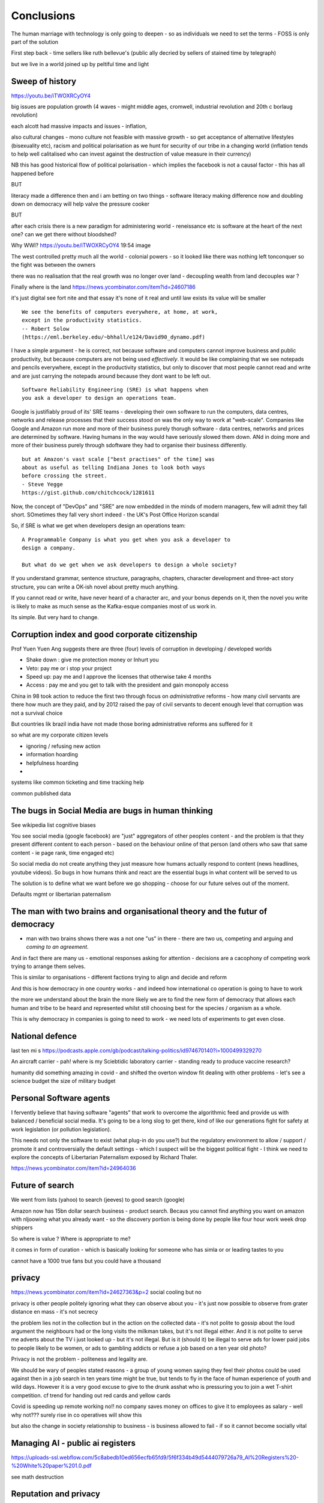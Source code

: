 ===========
Conclusions
===========

The human marriage with technology is only going to deepen - so as individuals we need to set the terms - FOSS is only part of the solution 


First step back - time sellers like ruth bellevue's (public ally decried by sellers of stained time by telegraph) 

but we live in a world joined up by peltiful time and light 

Sweep of history 
----------------
https://youtu.be/iTWOXRCyOY4

big issues are population growth (4 waves - might middle ages, cromwell, industrial revolution and 20th c borlaug revolution)

each alcott had massive impacts and issues - inflation, 

also cultural changes - mono culture not feasible with massive growth - so get acceptance of alternative lifestyles (bisexuality etc), racism and political polarisation as we hunt for security of our tribe in a changing world
(inflation tends to help well calitalised who can invest against the destruction of value measure in their currency)

NB this has good historical flow of political polarisation  - which implies the facebook is not a causal factor - this has all happened before 


BUT

literacy made a difference then and i am betting on two things - software literacy making  difference now and doubling down on democracy will help valve the pressure cooker 

BUT

after each crisis there is a new paradigm for administering world - reneissance etc
is software at the heart of the next one? can we get there without bloodshed? 

Why WWI?
https://youtu.be/iTWOXRCyOY4
19:54 image 

The west controlled pretty much all the world - colonial powers - so it looked like there was nothing left tonconquer so the fight was between the owners

there was no realisation that the real growth was no longer over land - decoupling wealth from land decouples war ? 

Finally where is the land 
https://news.ycombinator.com/item?id=24607186

it's just digital
see fort nite and that essay
it's none of it real and until law exists its value will be smaller 

::

    We see the benefits of computers everywhere, at home, at work,
    except in the productivity statistics.
    -- Robert Solow
    (https://eml.berkeley.edu/~bhhall/e124/David90_dynamo.pdf)    

I have a simple argument - he is correct, not because software and
computers cannot improve business and public productivity, but because
computers are not being used *effectively*.  It would be like
complaining that we see notepads and pencils everywhere, except in the
productivity statistics, but only to discover that most people cannot
read and write and are just carrying the notepads around because they
dont want to be left out.

::

	Software Reliability Engineering (SRE) is what happens when
	you ask a developer to design an operations team.

Google is justifiably proud of its' SRE teams - developing their own
software to run the computers, data centres, networks and release
processes that their success stood on was the only way to work at
"web-scale".  Companies like Google and Amazon run more and more of
their business purely thorugh software - data centres, networks and
prices are determined by software.  Having humans in the way would
have seriously slowed them down.  ANd in doing more and more of their
business purely through sdoftware they had to organise their business
differently.

::

	but at Amazon's vast scale ["best practises" of the time] was
	about as useful as telling Indiana Jones to look both ways
	before crossing the street.
	- Steve Yegge
	https://gist.github.com/chitchcock/1281611


Now, the concept of "DevOps" and "SRE" are now embedded in
the minds of modern managers, few will admit they fall short.
SOmetimes they fall very short indeed - the UK's Post Office Horizon scandal


So, if SRE is what we get when developers design an operations team::

   A Programmable Company is what you get when you ask a developer to
   design a company.

   But what do we get when we ask developers to design a whole society?


If you understand grammar, sentence structure, paragraphs, chapters,
character development and three-act story structure, you can write
a OK-ish novel about pretty much anything.

If you cannot read or write, have never heard of a character arc, and
your bonus depends on it, then the novel you write is likely to make
as much sense as the Kafka-esque companies most of us work in.

Its simple.  But very hard to change.

Corruption index and good corporate citizenship
------------------

Prof Yuen Yuen Ang suggests there are three (four) levels of corruption in developing / developed worlds

- Shake down : give me protection money or Inhurt you 
- Veto: pay me or i stop your project
- Speed up: pay me and I approve the licenses that otherwise take 4 months
- Access : pay me and you get to talk with the president and gain monopoly access 

China in 98 took action to reduce the first two through focus on *administrative* reforms - how many civil servants are there how much are they paid, and by 2012 raised the pay of civil servants to decent enough level that corruption was not a survival choice

But countries lik brazil india have not made those boring administrative reforms ans suffered for it

so what are my corporate citizen levels 

- ignoring / refusing new action
- information hoarding 
- helpfulness hoarding
- 

systems like common ticketing and time tracking help

common published data 


The bugs in Social Media are bugs in human thinking
---------------------------

See wikipedia list cognitive biases

You see social media (google facebook) are "just" aggregators of other peoples content - and the problem is that they present different content to each person - based on the behaviour online of that person (and others who saw that same content - ie page rank, time engaged etc)

So social media do not create anything they just measure how humans actually respond to content (news headlines, youtube videos).  So bugs in how humans think and react are the essential bugs in what content will be served to us

The solution is to define what we want before we go shopping - choose for our future selves out of the moment.

Defaults mgmt or libertarian paternalism 


The man with two brains and organisational theory and the futur of democracy
--------------------------

- man with two brains shows there was a not one "us" in there - there are two us, competing and arguing and *coming to an agreement*.

And in fact there are many us - emotional responses asking for attention - decisions are a cacophony of competing work trying to arrange them selves.

This is similar to organisations - different factions trying to align and decide and reform

And this is how democracy in one country works - and indeed how international co operation is going to have to work 

the more we understand about the brain the more likely we are to find the new form of democracy that allows each human and tribe to be heard and represented whilst still choosing best for the species / organism as a whole.

This is why democracy in companies is going to need to work - we need lots of experiments to get even close.


National defence
-----------------
last ten mi s 
https://podcasts.apple.com/gb/podcast/talking-politics/id974670140?i=1000499329270



An aircraft carrier - pah! where is my Sciebtidic laboratory carrier - standing ready to produce vaccine research? 

humanity did something amazing in covid - and shifted the overton window fit dealing with other problems - let's see a science budget the size of military budget 

Personal Software agents 
-------------------------

I fervently believe that having software "agents" that work to overcome the algorithmic feed and provide us with balanced / beneficial social media.  It's going to be a long slog to get there, kind of like our generations fight for safety at work legislation (or pollution legislation).

This needs not only the software to exist (what plug-in do you use?) but the regulatory environment to allow / support / promote it and controversially the default settings - which I suspect will be the biggest political fight - I think we need to explore the concepts of Libertarian Paternalism exposed by Richard Thaler.


https://news.ycombinator.com/item?id=24964036




Future of search
----------------

We went from lists (yahoo) to search (jeeves) to good search (google) 

Amazon now has 15bn dollar search business - product search.  Becaus you cannot find anything you want on amazon with nljoowing what you already want - so the discovery portion is being done by people like four hour work week drop shippers 

So where is value ? Where is appropriate to me?

it comes in form of curation - which is basically looking for someone who has simla or or leading tastes to you

cannot have a 1000 true fans but you could have a thousand 


privacy
-------
https://news.ycombinator.com/item?id=24627363&p=2
social cooling 
but no

privacy is other people
politely ignoring what they can observe about you - it's just now possible to observe from grater distance en mass - it's not secrecy

the problem lies not in the collection but in the action on the collected data - it's not polite to gossip about the loud argument the neighbours had or the long visits the milkman takes, but it's not illegal either.  And it is not polite to serve me adverts about the TV i just looked up - but it's not illegal. But is it (should it) be illegal to serve ads for lower paid jobs to people likely to be women, or ads to gambling addicts or refuse a job based on a ten year old photo? 

Privacy is not the problem - politeness and legality are. 


We should be wary of peoples stated reasons - a group of young women saying they feel their photos could be used against then in a job search in ten years time might be true, but tends to fly in the face of human experience of youth and wild days.  However it is a very good excuse to give to the drunk asshat who is pressuring you to join a wet T-shirt competition.  cf trend for handing out red cards and yellow cards 


Covid is speeding up remote working no!!
no company saves money on offices to give it to employees as salary - well why not??? 
surely rise in co operatives will show this 

but also the change in society relationship to business - is business allowed to fail - if so it cannot become socially vital 

Managing AI - public ai registers 
-----------------------
https://uploads-ssl.webflow.com/5c8abedb10ed656ecfb65fd9/5f6f334b49d5444079726a79_AI%20Registers%20-%20White%20paper%201.0.pdf

see math destruction 


Reputation and privacy
----------------------

Reputation is fine (can be games or fraudulent but generally works).  But it needs a reputation decay rate 

Also reputation radius - and weighting - is not enjoying a uber ride relevant to one shonesty in diamond trading? 

The rough and tumble real world
-------------------------

I think this encompasses rule of law, 

In many geographical areas of the world there is not effective rule of law - so the rule of killing the worst people to hopefully bring back rule of law applies.  There are also areas of the non-geographical world - crime, and large parts of the internet.

Additionally publish the plan vs discretion and boundaries

oversight and illegality 


How the secret service needs to make at least one person in the room lose bladder control 

Your own facts
--------------

At certain scale need to have continuing professional education - how everyone knows everyone else is up to date

a political solution too - it was one of the biggest solutions mass centralised media played and is one of the major failings of mass decentralised media - no one agrees on the same set of (important) facts. (ignoring fake news - look at labour online and labour massmedia where 2016 it was fox hunts and whaling online)  

So how do we agree on same set of facts - it's almost like manifestos - there should be continuous problem definitions - government saying this is the problem and we are solving it (it's like a campaign "build a wall") 

how can this be responsibly managed?? 


Social media and social change
-----------------------
https://www.cracked.com/article_19225_5-reasons-twitter-isnt-actually-overthrowing-governments.html

Problem with social media
-------------------------

It's joy fake news or misinformation - it is expectation.

We expected articles on facebook to have the same weight as Washington post.  But they cannot the economics just don't work

so we should treat social media as it is - a recording of ebru conversation in every pub everywhere 

Yes we might be able to eavesdrop on the bon mots at the Algonquin round table, or perhaps over hear Einstein chatting to Dorak, but we basically won't - and we should treat it the same.

Our expectations of curation need to change - unless we have curation we won't get it. 

pay for curation ... 

That will also help to solve the "same set of facts"
problem  - 


Review sites and freedom
------------------------

Review site suffer a problem of astroturfing / trying to persuade people to buy something / anything.

so people try to turn to sites like reddit - to get the pub conversation that would be the equivalent of "oh bobbbought one of those washing machines and it broke twice in the first year".  

This is fine IRL because no one buys a house in your neighbourhood and heads to the pub in order to influence your choice of washing machine.  But they happily will create sock puppet account on reddit

The solution is really only going to be client certificates signed by the government - a sort of online passport.

This will be ok for most people in democracies - we already are 

it will of course make freedom worse in oppressive dictatorships but things are pretty shit there anyhow and we were fools to dream that TCP/IP would replace the hard work of ensuring human freedom - we have to earn freedom the hard way, in real life. 


Then the sensible technical solutions will be available

Isn't everthing "done" now?
===========================

No. Not at all.::

    Most people are online
    Most of the Money is not
    (Ben Evans)

Most if commerce, most of government, in Western world, let alone
globally, are not "digital".  They are not "programmable", or even
visible on the virtual world.  Vast amounts of activity is invisible
online, let alone enabling meaningful interaction with that activity.

THat is the challenge of programmable companies - making the virtual
still reach the world.


Double down on what works
--------------------------

Western liberal 

* Productivity Gains unrealised
* Benefits not embraced
* SME is what you get when you ask a develooer to design a Operations department

* Programmable company is what you get when you ask a developer to design
an entire company

* What do we get when we ask developers to design a whole society

- transparency, democracy, openness, empiricism, competition these are the things to double down on - they have worked in fits and starts for 150 years, and past 75. 

The economist Robert Solow once quipped that   It has been argued
 that this
is because we are missing the essential rearrangement

Two productivity arguments - we aren't inventing stuff or we don't
have demand side drivers in western world - that is we can outsource
to cheap labour (Foxconn and Apple make iPhones) If we see 70s then
people invested massively as labour price was skyrocketing - similar
to post world war 1 (immigration, death etc)

Only when we absorb all human capacity to modern levels or social
changes

I think this is right - but it needs a little deeper
explanation. Let's look at architects, project managers and
bricklayers

Also internet not changed as much as washing machine - we see the big
communications changes in telegraph. Internet is changing the consumer
(the out of work ways we spend our time)

But it is still hard to see it transforming the in work hours.  Web
technologies do appear everywhere - but this is a function of more
robots ready to build houses - if only the instruction were there.



We only need project managers because the architects were not precise
enough. So the replacement of the bricklayer will soon become the
replacemt of project manager - the great hollowing out.

But this cannot happen if a business is still the equivalent of a
blueprint - needing builders and somon to actually make it work.

Only a programmable company, can be designed like an architect designs
a building - and only at that point can we look at theory of firm. At
things trading on our behalf, at companies that can be formed - is
this insane? Maybe but that's never meant wrong.


I did have the whole internet printing press thing going.  But we need
to look deeper

Software is not seeing the productivity gains it should.  But why?

Firstly we are not software literate as companies Not seeing right
size nor right interfaces

Second we are of seeing marketplace of companies to enable right
sizing But we can define what it is - code as the definition of all


Productivity gains held back by company structure, lack of code at all
levels

Architecture paradox - what we see as companies are not all the
decisions and functions needed - we are not seeing
everything. Software literate company will raise to level of explicit
code eachnof those activities - it will be real architecture to build.

A programmable company is one where all its activities and decisions
are encoded. See Apple and its runbook.  When asking for a quote ""


What is a programmable company - where it's decision processes are
both encoded, and adjustable by internal (direct coding) and external
(customers choosing or not choosing to buy, take action)

As much of facebooks actions, it's resource allocation, are steered by
the mass actions of its user base. It is a vast AB test. Now inntheory
this is true of any company - if we stop buying diesel cars GM will
stop making them. But the feedback is so crude and so long term that
it has little effect.  But the programmable company has much finer
grained touch points and is more attuned to them. More ML means even
more attundedness


So programmable company has all of its activities and its decision
points in code (migration to infrastructure as code) and these nodes
are programmable by internal and external actions.  This assumes more
democracy in the internal decisions (explicitly excluding people is
harder. See the linux hierarchy ? Open discussion, Chinese parliament)

With more activity automated we will see both more effi envy and more
problems - serverless world is where companies have to rebuild their
factories to accommodate software, the grain of the internet

Amazon had to solve these internally and basically released it.

Putting everything into code is the only way forward - from routing to
deliveries to accounts the whole skeleton of companies will need to be
as defined by code as an AWS web server.

We are going to redesign that much


Architecture paradox But this leads to the architecture paradox - by
having a robot do the building there is a lot more upfront work
fromthe architect (coding)

Productivity conjecture
- we are missing the re-arrangement of work - that software literacy may be 

I reject utterly that now that every freaking adult on the planet can
communicate with every other that we are not seeing productivity gains
(mobile phone choosing best market for produce)

- biggest idea is the iPhone. We just are not seeing the productivity
  gains we expect forom the Internet. It is hard to credit that it is
  a bubble the whole world has bought. We are nearly at a stage where
  every adult human has online access of some form.  That matters
  deeply

What we are missing is the re-organisation of the factory similar to that of electrification

We are missing the dynamo. 





A point about Pikety
--------------------

* Pikety redux

  - Labour lost, capital won (the reaosn wages not  subject to suply demand)
  - the great hollowing out
  - literacy and automation
  - Snowden was also right - data and pollution 
  - snowden
https://en.m.wikipedia.org/wiki/NSA_ANT_catalog
http://www.nsaplayset.org
- Whats happening in the world - a sense of perspective
* http://www.digitalattackmap.com/faq/
* also want, wars, trade, shipping, energy, employment, poverty, investment etc.* 
some kind of model / mapp for the whole world. where is the money flowing / going?


  That the record of software coming in to disrupt industry is good -
  it's hard to learn software.  As a company this book is about having
  software in your company DNA

A point about project management and democratic companies
---------------------------------------------------------

I am going to stick my neck out and go for it - companies will become
more democratic - we shall see more voting and consensus in the
workplace.  We will also see the end of deadlines as companies become
*event driven* - that is, instead of shouting "get to this point"
there will be more "we need to get here" and monitoring and
encouragement.


The problem is *always* at the top
----------------------------------

Most technical problems can be solved by changing the business environment.
If the security of a company is challenged because a top level executive refuses to follow
the security restrictions, then there is a clear choice betwene firing the Sales Director
or having security.  Only the Board can decide that, and once they do it must be clear.

Google is currently experiencing a similar issue over sexual harrassment.

Data publication




Fractal Management
------------------

How individuals and teams need to model, monitor, mentor.


- CI and repeatability
- reporting on functionality of running processes
- analysis of inputs, running, outputs
- reporting upwards and outwards
- marketing your code





security (secrets management & auth)
------------------------------------
-- user management / aithentication authorisation
-- FIDO


security (deployment / repeatability)
-------------------------------------


prod parallel
-------------
Modelling



-- plumbing







   


A point about Simplicity
========================


Our golden goal is to keep things simple.

Simple breaks in simple ways, simple is simple to extend and improve.

Its not that simple is *easy* - often it is the opposite of easy, or quick.

But simple wins out over time. Simple gives great ROI.

I throughly recommend listening to Rich Hickey on this subject (Link)

So please keep in mind - we aim for simple.  Even if our day to day
work pushes us to quick and easy and complicated.  We need to push
back.


Data Mangement  Philosophy
==========================

Data Publishing needs to be a business level function, providing
consistent accurate and timely data to the rest of the organisation is
a vital task.

Like Bezos, can only consume data that is published - and people only
publishbsokething they willing to support

"but i cannot get my job done if "... that's not the problem ... the
problem is clean data

it's like security - it's a priority or it is not.








.. rubric:: Footnotes

.. [#f1] The linked essay is by Eric S Raymond and is almost two
   decades old, and lays out an important philosophical difference
   between how open source software gets developed (in a mad press of new
   things being tried out) and how cathedrals are built.  The cathedral
   builders have tried to learn from the bazaar, and concepts like Agile
   are helping (a bit) but building software in our modern day
   institutions is still frustrating.  As software eats the world, it
   will find politics and push back.


Leassons from Amazon
--------------------

Using SteveY's rant

we see
1. API SOA is the right way

2. lots to learn from amazon

3. that testing is an interesting apprpach - QA and unit tests lie on a
spectrum, and that have solid production monitoirng is effectively having solid testing.  I go for doctests and QA tests as the right balance - too much mocking is too much mucking about.  You seem to get concetpually the right level of breakdown. not the level for your testing tool.  Having more test code than actual code is *not* a positive.

4. also interesting view on coase - not merely size of pizza team, but
reuse of code as a metric of organisational cohesion - start up to spreadeagled.
Lots of companies have many ways to do same thing.  But there should be one right way to do it. Look at xkcd cartoon - 14 different standards.  A cohesive org has one common standard - by fiat or by discussion.  If an org is happy to allow many flowers to bloom to find the right way then frankly its a community not an atomic unit.



Kaizen vs Kaikaku
-----------------

Run the company vs change the company

Incremental change (AB testing) vs Radical change

WHy not SaaS
------------

BEcause I *should* be able to do:

::

   authenticate('mycompany')
   for employee in get_all_my_employees():
       if employee.isTimesheetComplete:
           approve_payroll(employee)
	   send_payment_to_bank(employee)
	   send_email_to_employee(employee, template="youarepaid")

Now, there is a lot of noise about IFTT and all the SaaS providers and
so on but - they are wrong.

The above is the *right* way.

It just is.  You know it is.


Operations
----------
Severity Levels
usually maps to customer impact

(Apologies to Abraham Lincoln)

* All of the people cannot use all of it, all of the time
* All of the people cannot use some of it, all of the time
* Some of the people cannot use all of it
* Some of the people cannot use some of it
* Some of our capacity or redundnacy is lost, but no people are affected
* Everything Else

Is like a DefCon - actual *action* is required and defined and taken
(ie customer support portal is updated, these people are notified.)

This is *still* a programmable company - only we did not programm it
to deal with this situation and so it needs to be worked *on* not *in*


Politics and software
----------------------

- new economics becoming clearer - the neo-liberal consensus seems agonisingly wrong in Africa and just misguided post 2008
Open source - oss4gov manifesto



I argue that we are seeing three trends coming together

- coaseian ideal firm size is shrinking. Look at Bank of America/google.  Challenger banks etc. Yes vast scale matters - but at a certain point all business transactions are entries in a shared ledger. Remind you of something.


I don't think we are there yet. Ledger technologies don't scale to the level we care about punlically. But internally we are there.  But so was email before internet - the big win for electrification was the dynamo. 

- faster feedback on customer likes - wants in tech firms. Killing lions, cutting through beiraicy (end of project managers) 
- most projects are co-ordination - but code is self co-ordinating - programmable company is a non-project company

A programmable company is one where the current decisions are encoded in software

So let's imagine we take a decision on a project - this must mean a chnage to something (else it's a rubbish decision) so we record 

- what was decided
- why it was decided
- how to judge its success

This is a series of commits / changes across the base - from change to monitoring system to commits on the codebase 


Summary

If you are not coding, start
If you are not replacing whole projects with code that checks if other code is doing what it's supposed to, do that
If you are not migrating to a serverless, run anywhere model (with server-led for some highly optimised areas) do that
If you are not using crypto-signed ledgers everywheee internally do that
If your companies actions, reactions and decisions are not in code, do that
If you cannot do what if analysis on your company's defining code, do that




Steam factories and the rise of electricity
Steam factories ran to a central Rythmn, a single shaft ran from the vast engine across the factory floor and cranks attached to it. Everyone worked to the engines ryhtmn, physically located along the shaft

Toyota quality cicrcle simply could not be invented.



Culture 
Ok it's not the dog whistle version here - genuinely

Discuss economic changes (ha join Chang) - the reworking of world economic theory from neon liberalism after 2008. It is highly likely to undergo changes in western world

Now the software that is written is ireducably connected to culture it came from- the liberal hippy anti government culture of Berkeley has had enourmous impact (beards and gpls)
What is impact of Indian and Chinese culture - hard to say from outside. Some ideas are possible - less regexs, 

But open gov is almost a democractod imperative
I push Oss4gov but I need it funded by right wing maniacs


Steven Soderburgh shots his films on iphones - he does camera and editing "two more conversations Indont need to have"

It's this speed of decision making and reduction in friction that programmable company aims to produce - but it runs up against bad decision making of start ups in ethics feee regulation free environment 

OSS funded by EU
https://www.zdnet.com/article/eu-to-fund-bug-bounty-programs-for-14-open-source-projects-starting-january-2019/

Facebook and radio lab podcast
expand a lot
Centralising has lead to trying to moderate at billion people scale - this leads to facebook moderation currently at 16,000 people looking at a million flagged items a day

Facebook is not the problem - just a symptom 
-------------------------

The issue here is fundamental to the Internet - it's not Facebooks "fault" - although they turned it up to 11.  The issue is that facebook in particular and the internet in general allows one person (or a small tribe ofnlike minded people) to publish and disseminate their point of view their philosophy their truth to millions or billions.  This in some cases is wonderful- arab spring perhaps

but looking at democracy i elections the main rprblemnwith fake news is not Russian interfeeemce - but that american citizens can spread their own fake news - trying to end the world to their biases.  it sounds like democracy and freedom - but is the freedom to shit all o we everything really a benefit to society? 

when do we shut down freedom? When someone yells fire in a crowded theatre? and if we can shutdown freedom for the good of society - just how different is that sentence from every dictator ?

The answer is IMO the court system and the law.  

I think we may need laws on debate - on facts and opinions in law? 

Look at the actions of law firm in shutting down rumours of gay mcAlpine 

The next issue is that facebook should not be making policy on what is or is not truth or acceptable in an election.  Fundamentally that's a lot of power for an
unelected 36 year old to have - and facebook asks to be regulated so that it places the problem back where it belongs - with politics.

this is feasible for one jurisdiction like the us - and more complex for jurisdictions like western democracies but it's being sorted - basically be omg a balkanised facebook ( which implies that local based social media like next door.con will be good trades).  does this mean we won't see d so tact spread through social media? no.  it will be a publicationnplatform - like that of mexican gang war photos. it will have the truth in it.  but it will be controlled by local jurisdictions and culture.

it will be a lot easier to keep that local - even if we lose a lot.

but can we see international jurisdictions changing? europe is the great hope here - 

the trade off between better (western cultural) norms (!) and raising the floor and being able to deal with granularity 

It most reminds me of the rowntrees model village - where they tried to make perfect community
Which is nice but it did not work for everyone and it chafed a lot and eventually people moved out because they wanted different freedoms - 

walled garden is nice but if you cannot build on the garden and create your own house and community then ... you will eventually outgrow it


https://en.m.wikipedia.org/wiki/Jacques_Ellul
 
Christian anarchist - eschew violence and eschew the state.

But real world does not? 

paradox? 


Discovery, advertising, profits and agents
-------------------

So, we are seeing the unbundling of advertising and discovery (review sites perhaps are a form of discovery as is other people recommendations)  Advertising used to be both

Pretty much all tech firms are advertising based - google and facebook obv but amazon has almost as much profit from ads on its own site as aws (https://www.ben-evans.com/benedictevans/2020/9/6/amazons-profits)

But, libertarian pateism suggests we don't need that much stuff, and i suggest we will be guided by agents regulated to have our interests up front - so advertising to us won't be acceptable. 

So agents will become a form of discovery - with some form of regulated product review process and standards orgs.

Solving the review process??? 



Stop blaming technology for decisions by corporations and governments
-----------------------

Guns do kill people. 
But the person pulling the trigger can decide which person to kill for good or evil (usually it's bad whatever but you get the idea)

cf Monsanto https://www.vice.com/en_ca/article/nnkqn7/mutant-food-and-the-march-against-monsanto

democracy in companies
----------------------
https://news.ycombinator.com/item?id=24448003
https://news.ycombinator.com/threads?id=lifeisstillgood#24462466

Facebook strategic reasons for sharing data 

https://www.theregister.com/2018/12/20/facebook_disaster/


Facebook regulation
-------------------

Social media is just a way of surfacing and punting all the loud drunks in bars across the land - it's not causing boorish arseholes it's just counting then (and some degree of encouraging by helping them find each other)

solutions: 
regulation 

but do we use social media as a forcing function to get international co operation ??? seems dubious at best - strategy is to beshinomgnbeacon of democracy freedom and wealth 

algorithm changes - drop boron rods into the algorithm - 

force citation 

Wikipedia as a surprisingly good example 
- how to regulate like wikipedia? 

ultimately it has to have good faith intentions.  and cost to punish bad faith lower than not

Problems with PageRank
----------------------

Facebook and youtube etc are aggregators - and a problem with Pagerank leads to a global feedback loop - that google (the essential search engine) assumes that a *domain* that has high quality in one location has high quality across the board.

So facebook.com/newyorktimes is seen as good content by google.  And then facebook.com/grotmoron gets that same level of google juice.

This means that if you want your web page to be found by google it is waaaay better to put it on facebook than on your own domain

this leads to positive feedback loop for aggregators and a negative one for the domain based internet (which is how it is designed)

but this is a flawed google (search engine) view - in other words facebook is assumed to be guaranteeing quality of all its content - which effectively makes it a publisher (the big radiolab discussion on moderation at scale)

so some form of regulation for search engine seems sensible - ie something in robots.txt that tells you the site structure and site governance (ie this bit we publish, this bit is platform


Software Socialist
------------------

We live in utopian socialist society


Some thoughts 
https://youtu.be/52yu6hA_k2Y
- gunpowder empires (russia, china, ottoman) - where just having gunpowder enables hierchy to dominate
- this hierarchy failed in europe as we lived in state of total war
- like japanese
- but that meant our society has to be more equal - hierarchies were less steep
- so when 

comparing christianity to aztec - no cannibalism, able to survive plagues (ps aztecs had no cattle so basically cannibals)

but cannibalism and sacrifice meant destruction of means of production 

we only took off after stopped slaughtering cattle in winter else they would starve (turnips )

But basically a socialist society where we share most is most stable in times of shock - as we approachbsungularity guess what we will have

and how have we handled covid - sharing community sacrifice for common good.

the direction is clear


VC funding is just ensuring nice middle class life not threatens when trying to build company

But point of (most) companies is not wealth creation (!) - Facebook just took ad revenue from Fifth Avenue
Amazon just moves sales from Walmart to amazon

But the organisational changes needed to achieve this are profound and deep - building amazon was an amazing acheieneltnt - and it is in the organisational format that government follows - government invests stem for long term wealth creation (new forms tech) and business takes that invention and innovates new product forms and new organisational forms to distribute the created wealth (or rather wealth only creates when it is distributed)

As such my predilection got expenreinifn with governance forms in organisations - why Debian is a bigger idea than its distbuttion


social media - it turns out that social media was actually public publishing - (Zuckerbetgs pivot to person to person messaging) - and that newspapers were curators of publishing - journalism was about deciding what gets putinot oublic sphere.  

democratic journalism is important - social media was a way of allowing people to publish something important  (mexico drug wars) or crap (influencers) - somehow we need good ways to find facts and raise them to consciousness - a backlog of issues and a store of facts

GOvernance
----------

As software eats the world it becomes part of the world - and so becomes *regulated*.
Software regulation is now just *politics* - its hard, complicated and needs
compromise and being infomred and active.


We start with a utopia - the CLuetrain manifesto.
And we start looking at privacy (ie secure / closed)
Governance of software starts to become part of the process of SDLC
Risks and controls is an essential part of any applications services - 13th factor in 12 fctor apps

Governance and territotries and culture and events
--------------------------------------------------

If we can build products tailered to exact personal preferences, we
can also tailor products to countries laws and regulations.

The question is how much should we? How much is use of Whatsapp or
twitter a driver of social change (just as bicycles, trains, love
letters in postal service and Sears selling to american blacks).  It
becomes a question of choosing your balknisations?

Facebook newsfeed - just another media channel?  Filter bubble - not
as bubble as it used to be? (research) Behviour targetted ads vs
context targetted ads - howo well is duck duck go doing?  Fake News -
there has *always* been fake news. its just we were not listening to
every stupid pub conversation.

NYTimes::

Two months before the 1990 P.G.A. Championship at Shoal Creek and six years after the club hosted the 1984 P.G.A., Mr. Thompson responded to a question from a reporter for The Birmingham Post-Herald about Shoal Creek’s membership, which included Jews and women, by saying, "We don’t discriminate in every other area except blacks."

https://www.nytimes.com/2010/10/29/sports/golf/29thompson.html

Yeah. We used to only see this shot if it made it into the NYTimes - now it's everywhere.  This is good because the amazing stuff is everywhere, it's just that the diamonds in river of shit metaphor still
leaves a river of shot. one day they will learn - this is cultural colonisation that white men complain about.  







Opportunities - MOOP, agent moderated life, what about an app that
says "hey, you know that comment your friend just made about Flat
Earth. Majority of scientific opinion accepts earth is a sphere
floating in space - here is a photo".  Or "You know your father just
said Gays and Faggots will burn in Hell, here is ... well you get the
point"

Imagine not merely access to all the world's knowledge, but access
mediated by a Medical-level ethically driven moderation.

But what if it is not ethically driven? How do we know what is being told to us?
This should itself be extractable.



The new socialism - of the character
---------------------
https://news.ycombinator.com/item?id=19661601

Companies will chnage to be more open because the benefits of the MOOP

Look at graduates of today - well adjusted renaissance people with little desire / experience to kill maim.

Was this how we imagined the future in 1800? No - yet we are what changed more than the world - we could not take the 1750 mindset into a car / modern world - it's not a question  of technical skills - it's about character and attitude 

it's basically why putin cannot take his country further - it's the reason the drunk cannot crawl out of the bottle.

It's about choice. 

Keanau would know 



Science funding and support
----------------------------

Are we seeing drop off in support for science and technology? Well, poets don't tend to compose eulogies for scientists buried in st. paul's very much like Newton? (maybe hawking?)

We are seeing explanation exponent change

what makes rocket ships go up - funding makes rockets go up - no bucks no buck rogers.

Funding comes from support - which comes from understanding why the next step counts - this is education

I am doing important experiments for kids and Inam 500 years behind !!

education funding comes first 

Everything is getting unbundled again
---------/---------

Education - michael munfer and university life and university education
(buying access to city and to classmates and to the subsequent signalling) 

Different ways of applying drive chain to different vehicles (car and motor home) 

https://news.ycombinator.com/item?id=24336003




Statistical socialist
---------------------
I am a statistical socialist - i believe that every human being born in the planet is born within a narrow normal distribution for all of their attributes - intelligence, height, weight, good looks and sexual size (!) - and where their life outcomes are greater than the range of their distribution i believe those outcomes are influenced more by structural and systemic factors, and then by their character 


Rise (return) of curation
--------------------------
Death of the newsfeed 
https://www.ben-evans.com/benedictevans/2018/4/2/the-death-of-the-newsfeed
Newsfeed is going as facebook signals peer to peer focus (snapshot stories taking their toll)
But this implies rise again of journalism - who do i follow which leads to newspapers with opinions - but at least they are open accountable opinions (cf murdoch scandals) 

Position on platform vs search vs responsibility 
-------------------------
https://news.ycombinator.com/item?id=19446511
https://news.ycombinator.com/item?id=19406733

AI Auditing
------------

https://www.ben-evans.com/benedictevans/2019/4/15/notes-on-ai-bias?utm_source=Benedict%27s+newsletter&utm_campaign=80ec9639df-Benedict%27s+Newsletter_COPY_01&utm_medium=email&utm_term=0_4999ca107f-80ec9639df-70375349

It's going to be around picking out sample bias really really well

Seems to me to create multiple models using random selections of same training sets and then see if models come up with similar answers - can build statistical models around that.

find a statistician??? 

Predistribution
---------------

Roberto Unger - changing the market structure of it is unfair so that redistribution is not always swimming up stream

"A billionaire is an example of market failure" (me)

Progressive politics seems to be engaged in harm reduction for their opponents 

Brexit
------
The big takeaway here is the constraining of executive powers on international scene - Uvettee cooper oliver lwtwin bill - seen in congress refusing to ratify treaties with dubbya - this is greater recognition of gloablisation - not just trade between boundaries but with services and regulation a merging and porous nature of boundaries  - and a search for legislative approval - a search for democratic approval against executive power - truly reflecting the new power balance infra companies 

SICP for orgs
-------------
Structure and Interpretation of Programmabke Companies 

The Big Ideas
-------------
We have well tested ways of using science to discover facts

we have ways of using engineering science to discover facts about machines

we are starting to use those lessons to run software system
then we shall use same engineering and statistical principles to find facts on the rest of the pyroamid - how to better run organisations 
and then societies

and we shall do so if we choose the right metrics to be guided by

and see david kings handling of foot and mouth - two days and it turned around by using what epidemiologist saw as simple 


Tech and economics drive certain things
- shakespeare was not a tech change but an economic change - the cities were now big enough to support a permanent home (cf spanish similar person and wembley arena, and the first writer of all those ideas ) 
themes
- how does software fit into society
what are the changes coming? micro and macro - nuclear war with korea or opioid crisis, prison crises

maybe software can help us identify and follow up on the small the micro, the forgotten

the promise of moop 

software must be part of democratic institutions and support the effectiveness of those institutions
- new forms of journalism after disruption the old






Norvig on lips python and sdlc 
https://news.ycombinator.com/item?id=1803815


lessons from moore's law
just keeping the growth rate high has cost economists (see freakonmocs) has increased 25 food since 1965 - just to maintain growth rate

this is an example of cost of r&d

- Two cultures of software
https://news.ycombinator.com/item?id=15824833
safety critical and time/budget/market driven

interestingly this is the regulation driven world too - 


weird working shifts - just in time manufacturing demanded just in time labour costs - shifting the risk from corporation to labour force 

it's a choice !!! 


- eff is arguing tweets are free speech and if government publish information through them then they cannot block people

https://www.eff.org/deeplinks/2017/11/when-officials-tweet-about-government-business-they-dont-get-pick-and-choose-who

this is huge - mega huge. it's implications run outrageously deep and completely fuck most social media business models. nice

this is part of the ultimate utility-ideation of anything we find socially useful - roads to electricity

and it has implications on the kind of software development approach needed too (reliable vs agile) 

Poker lessons for life
http://m.nautil.us/issue/55/trust/the-resulting-fallacy-is-ruining-your-decisions

given a fair coin we can know the probability of heads to .5, but we cannot know the next outcome.  so we can place bets on 2/1 but we should not let the outcome upset us

focus on the process, so the outcomes eventually fall our way - it's a process of building a house advantage 

software enables us to more consistently run the process (think software in finance) and increase our throughout this increasing chances of total number of heads 


brexit and regulatory alignment 
there is a presumption that regulatory distinctiveness is beneficial - that we would offer something special

it's hard to imagine what - we all want iphones and advanced composite materials or biotech medicine - and the benefits of common open protocols in those areas are manifest, and the obvious adavantages of being a new different  one are minimal

using Amazon queu services
Not the GP author, but he's talking about using 4 different AWS services in a particular architectural pattern. SNS topics give you a triggering mechanism to start the long running task. Step Functions give you light-weight flow control and state management, but don't directly perform any interesting work. Instead, the step function steps can invoke Lambda functions or jobs in Elastic Container Service to do the actual work. When they finish, the step function can move on to the next step or retry things as needed

https://news.ycombinator.com/item?id=15895863#15897502

integrity is hard

don't aim for perfect - aim for above average and lots of opportunity to improve


Standardised Programmability of the world
- educationnprotocols
- parental controls onnnintendo switch and TVs
etc


Agile
https://youtu.be/a-BOSpxYJ9M
Pragmatic Dave on creation agile manifesto

Do our gov do open catastrophic planning stress testing - or if food supplies fail ...


http://www.collaborativefund.com/blog/the-psychology-of-money/investing basics


Everything as a service
https://stratechery.com/2016/everything-as-a-service/


AI cannot see black peoples 
http://newsblogs.chicagotribune.com/race/2009/12/hp-webcam-colorblindbut-not-in-a-good-way.html


Major fault lines no longer left vs right (social vs ?) but open v closed and default the same rules / regs and default different rules regs (see brexit / federalism) 


The new organisational form



Digital Advertising and the NSA 

this is "getting carried away with data"

It stopped being advertising some time ago (ad vert - latin /old drench make aware of)

This is an best and informative role -  rand awareness etc. yes it was inefficient but the ability to serve a different t advert to every person aka cambridge analytics is  it advertising - it's something else - behaviour driven point of sale prompting 

So i hate those supermarkets that put little sweets in front of the checkout  - you, CEO of asda, have just decided to make me disappoint my child and guard tee i say no five times - for and extra few pence if prom then if i cave - and oh yes dental cares and liver dies

But not this fucking rack of sweets can follow me around my whole digitisl life, shuffling sweets with lawnmower parts, new shirts and so on.  nothing I want nothing laid out for me in an informative or curated way  - just random shit

And this is Poor Tech. it is possible to curate the products of the world - to add age then in their use to me, to analyse my digital behaviour and drop a twenty second video explaining why the Park would be a great day out, suggest a list of sandwich fillings available on offer at tesco and remind my facebook group that the weather is not taking and i will be there about 13:00

That's the sort of useful stuff we want

the rest of the crap you can keep 


- advertising is just slow subscriptions sent to someone else 


The new coasian equilibrium 
----------------------------

My conjecture is that firm size will now be determined by the ability to let the firm run without change - steady state. the software itself can reprogram itself (only to its own regulatory and business limits) 

human change determines the 

human managers ustifiy their jobs on changing the company - but profits come form
steady state operation a


Antitrust As Allocator of Coordination Rights
UCLA Law Review, Vol. 67, No. 2, 2020


as firms get smaller we need to adjust the meaning of anti trust (and
the issue of "everything is insider trading" or SEC as regulator of
last resort)



Measuring Outcomes
see accelerate but basic thing we want to do is have a commit of code, linked to a ticket, and that links to *expected* changes to known business kpis - for example sales funnel or speed of production of the accountancy report or ... so to prove it value in business need to measure business outcomes like we measure graphemes 

this is my next book - measuring impact on business outcomes 



Heyak and Moops 
---------------
Hayek has technologist driven societies - but not technology determined - we will have surveillance technology but how we use and live in it matters

MOOP is medicine - putting rights and indeed the best interests of the patient first - it is for us to choose how to - be more open more transparent more 

We have a poor record of fighting wars of freedom as a species - but being a shining beacon seems to work better 

Shelter under our guns but build your own society
 

Dissonance and Programmabke company
----------------------------

Programmable company offers the idea of a fast reacting company able to put manoeuvre completions

But 

Most organisations contain within them enormous dissonance e or hypocracy - and manage that through not explicitly stating or deciding one side vs other

Software won't let you do that

you will have to decide

The old "kill driver or little girl" is first part. What bout bribery. What about use of lithium cobalt from congolese mines.  What about ??? 
 


Imprimatur 
----------
The problem with youtube is the name youtube.com

it lends credibility to a video hosted 

it pretends to give video hosting but then hosts the surround on youtube .commso you cannot tell crap from not

if everyone had to run their own domain and youtube literally hosted in an ifeame then much of the problems would be solved - who would go to "backwoodsnazi.com" for videos on donald trump

the problem is we no longer have address - it's like everyone is available to talk to. whereas it was just a big town square now it's a big town square and everyone wears a youtube mask so you cannot see who they are

we used to have a mainstream based on the weighted distance of travel from "normal" thought - a sort of gravity of ideas and world view

but we have flattened the gravity
this is bad - society used to work on we all agreed where gracvoty was - we all knew the most mass coase we were there.  Sometimes we needed mass movements to help fix things like civil rights.  but at least it was obvious it was going on

now ... we cannot tell where gravity is because any idea carries same weight - because it is equally easy to get to.

free speech needs to be weighted - and skeptics needs to be taught.

so we need to make ideas harder to reach? seems dubious.


Far Far Beyond Facebook
-----------------------

Facebook and Google are, with some wriggle room, advertising billboard companies - like wikipedia they won't run out of pages 

But this is just the beginning

Software and the platform of the internet is beginning to change everything - we think for the ... fairer 

https://news.ycombinator.com/item?id=23783871

Just look - as incidences of abuse occur they are recorded and cataloged and noticed

And where reality is at odds with perceived reality things start to change - even something as deeply ingrained as segregation in USA

Curate or extreme
-----------------
facebook - top ten articles each week kevin ruse nyt- right wing articles popular 
if fb does not curate it will get dragged by users - in USA that's to the right - it may be diff on spanish speaking site but the algorithm will learn what used want and drive more people off

or just become what should be - postings by your friend - xmas cars list 

In Ghosting the News by () she showed that local US governments that have strong local newspapers have lower borrowing costs - because they can get away with less corruption and so are more trustworthy - we need the watchdog role.

Other issues around curation
-----------------------------
https://news.ycombinator.com/item?id=23881315

Also  on same podcast, people were not aware that their congressman had been indicted for insider trading. They did not get local news on tv or newspaper but via facebook etc.  So there is a need for facebook citation algorithm to be better serving democracy

this can be fairly easily achieved with regulation similar to UK public food licenses

but also a algorithm  that allows following curated editors (ie bbc news feed) and allowing meta citation - popping up more highly meta news feeds 

Meta-curation
--------------

We want more competition in the field (for example we want more completion on twitter so that one hack does not threaten national security - see schneier on july 20 jack)

The feed algorithm will become regulated and politically hijacked - it will need to have an open solution so that while personalisabke it is also curated and regulated - hard to do but feasbikle - like choosing which newspaper to read you choose which set of lies to believe


Scale scale scale
-----------------
What really makes difference in valuation is scale of the market today - 4/5bn people? facebook has 50% of market (really - has in what sense ?)

The scale of dealing with certain things is enormous and we have few tools - double down on democracy 


The death of Neo Lineralism 
---------------------------
rethinking capitalism - need a new vision

Politics modern not have much of a vision - but slowly economics is recovering and finding new 

- libertarian paternalism 

We can see a new software enabled world guided by more accurate maps of our behavioural world

It can be one of greater egalitarianism (70k each remember) but it is something we need to build the technology, ensure the regulation is in place and always guide the car 

sadly there is not automatic driving for the politics journey 


Big companies the world
over
--------------------
https://www.tbray.org/ongoing/When/202x/2020/07/23/Not-an-Amazon-Problem

Fixing a amazon is like fixing the East aindia company - it eventually took the government to take over its role with different incentives and vague idea of fairness and decency and slowly eroded - that and ghandi 

The economy is not what you think it is
---------------------------

it's not GDP - measurement issues 
productivity - you cannot measure online banking in GDP cos it has not a cost like a human teller 


Against UBI
-----------
Neo liberal tosh
you cannot use it to pay for collective public services - UBI won't pay for a bus service to your town or for better schools

we need to choose the common decent floor - schools and transport and food and pay for it through decent wages and smart public works - avoid the car first

what about the world where jeff bezos owns everything and the factories are robots.  Maybe ... we face that then 


Also if MMT is right (seems like it) then government can simply use its printing power to purchase all unemployment in the economy - effectively UBi but done through employment and is a safety net plus allowing gov to build public goods - working in terrible job - hey go work for the gov on minimum wage building a road 



The decreasing returns to scale of saas apps
-----------------------
This is why Devmanual is a good idea
look at gitlab image 


Regulatory minimums and devmanual
-----------------------
https://www.ben-evans.com/benedictevans/2020/7/23/regulating-technology?utm_source=Benedict%27s+Newsletter&utm_campaign=784a6d6e7b-Benedict%27s+newsletter+issue+346&utm_medium=email&utm_term=0_4999ca107f-784a6d6e7b-70375349

How to regulate tech? 
set up best practises like devmanual and move forward? 

Also territories are going to have to find whose rules apply? is apple or amazon as big as they can get or do they have to break up to serve their different teritories? For apple making hardware that will be somewhat easier but privacy rules and data demands will likely have to split - just to be able to keep to certain demands for hosting of data 

but amazon could see real splits - workers rights and so on will make consistency harder ?? 

And we shall have to see how conflicts in regulations are played out - who decides ultimately - The eu court? Brexit showed that a lot of people in a nation don't like those ideas or don't trust the federalising ? 

Regulation and security
- the report on russian interference on british elections basically showed the security services dropping the ball/asleep at wheel

this won't happen again - but let's look at known security incidents in big tech - twitter has saudi employees working for saudi agencies. twitter big hack is huge wake up call.

At some point the security services will enforce minimum security standards on big tech - possibly full sdlc.  but the basics will be hugely crippling impact for example inability to change products to meet demand.

but what rules get applied - can the CIA trust a chinese national on the Support team? 

It is worth nothing that a smartphone is carried by every person is a spying device and a encryption and identity device.


IOT and open software - the hill to die on
-----------------------------

https://news.ycombinator.com/item?id=24023787



Advertising is dead
--------------------
Both ends are losing money 
Facebook trying to do attribution but that's not the same thing
brand advertising 
advertising is wrong model - it was a brand advert and signal (arbitrage shanks).  but online advertising is mixing up
- discovery
- search
- advertising

Review sites are most powerful thing - facebook should overwhelming win but some sort of near field smart app and and a rfid chip review site will be awesome socks

MOOP - what happens when users of the "app" become better, more sex more money happier children? everyone will want it - this is not advertising - this should be a medical app - and regulated as such.  It should give advice under regulation.  And that advice will not be advertisabke - must be privacy law. but we have those. 


Shaping the community
---------------------

Open source code is created by one for the many - and paid for by whom? 

Tithe? 

What about foundations that pay for creation of code in their image - TOR and other sources 



When did software become obviously vulnerable 
----------------------

If any hack made it's way into the mainstream consciousness over the last decade, it was WannaCry. It introduced a mainstream audience to the concept of ransomware and, because of the impact it had on critical hospital equipment, showed just how far software has embedded itself into our society.

timeline :



the historic sweep view, and the possible solution

https://youtu.be/iTWOXRCyOY4

but - all wars and clashes can be solved by .. fairness or social justice - in european sense

global wealth of evenly shared is about 70k each

so how do we democratise ? 

The unbundling of real life
---------------------
https://podcasts.apple.com/gb/podcast/econtalk/id135066958#episodeGuid=http%3A%2F%2Ffiles.libertyfund.org%2Fecontalk%2Fy2020%2FMungerhighereducation.mp3

discusses unbundling of education but it will happen to rest of society as software eats world and online activity / virtual world 

means virtual world will tie more expressly to real world - in a mmoprg the programmers own all the land and rent seeking - but if we agree a means to tie it to land we have degree of control - or rather the domain name is the land - and amazon is just seen as selfridges 

err? 

other issues

farming??? 

What about stock market - the solution to auditors and SEC and so on is to unbundle knowledge - a stock market where all sales and data is released daily is ... going to allow people to trust those they want to trust - cottage industry in spotting fakes (german wirecard) and make shorting an actual thing - money would flow as easily away from short targets as to them 

(major struxturela issue)

add this to bonds - publishing government data in the open 

leads to new forms of journalism 

- it will be rare but if i am right the jet fuel of growth will be irresistible 
